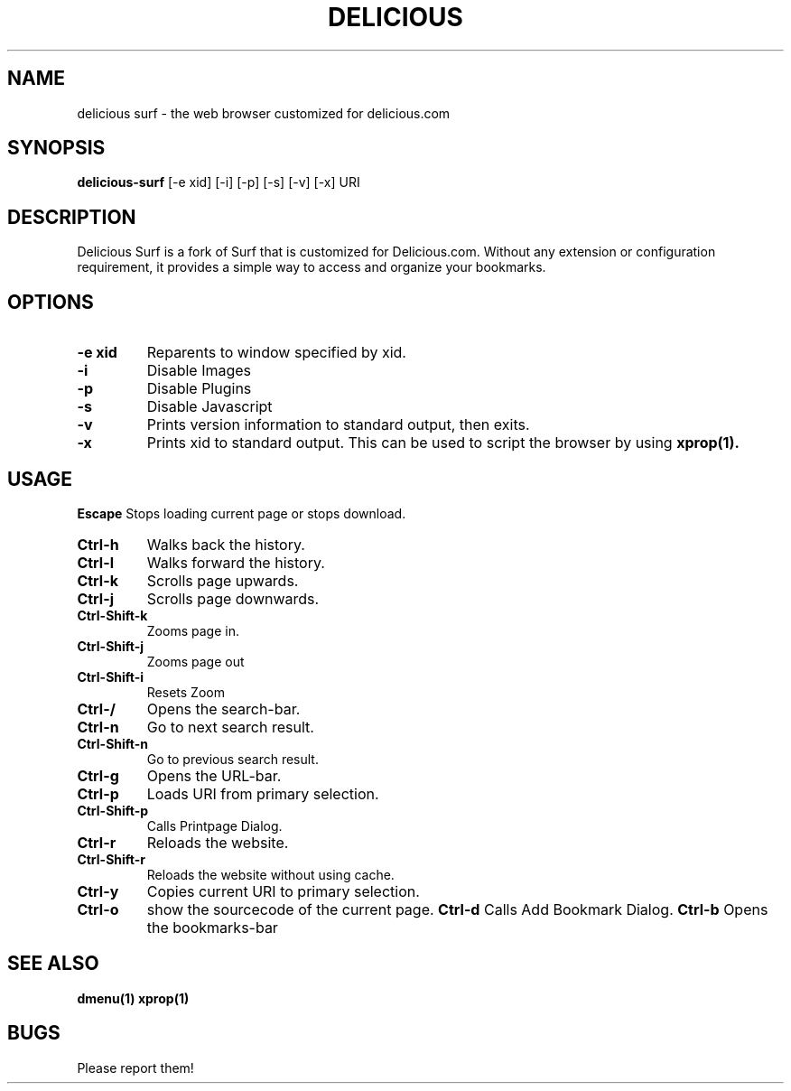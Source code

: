 .TH DELICIOUS SURF 1 delicious-surf\-VERSION
.SH NAME
delicious surf \- the web browser customized for delicious.com
.SH SYNOPSIS
.B delicious-surf
.RB [-e\ xid]
.RB [-i]
.RB [-p]
.RB [-s]
.RB [-v]
.RB [-x]
.RB "URI"
.SH DESCRIPTION
Delicious Surf is a fork of Surf that is customized for Delicious.com. Without
any extension or configuration requirement, it provides a simple way to access
and organize your bookmarks.
.SH OPTIONS
.TP
.B \-e xid
Reparents to window specified by xid.
.TP
.B \-i
Disable Images
.TP
.B \-p
Disable Plugins
.TP
.B \-s
Disable Javascript
.TP
.B \-v
Prints version information to standard output, then exits.
.TP
.B \-x
Prints xid to standard output. This can be used to script the browser by using
.BR xprop(1).
.SH USAGE
.B Escape
Stops loading current page or stops download.
.TP
.B Ctrl\-h
Walks back the history.
.TP
.B Ctrl\-l
Walks forward the history.
.TP
.B Ctrl\-k
Scrolls page upwards.
.TP
.B Ctrl\-j
Scrolls page downwards.
.TP
.B Ctrl\-Shift\-k
Zooms page in.
.TP
.B Ctrl\-Shift\-j
Zooms page out
.TP
.B Ctrl\-Shift\-i
Resets Zoom
.TP
.B Ctrl\-/
Opens the search-bar.
.TP
.B Ctrl\-n
Go to next search result.
.TP
.B Ctrl\-Shift\-n
Go to previous search result.
.TP
.B Ctrl\-g
Opens the URL-bar.
.TP
.B Ctrl\-p
Loads URI from primary selection.
.TP
.B Ctrl\-Shift\-p
Calls Printpage Dialog.
.TP
.B Ctrl\-r
Reloads the website.
.TP
.B Ctrl\-Shift\-r
Reloads the website without using cache.
.TP
.B Ctrl\-y
Copies current URI to primary selection.
.TP
.B Ctrl\-o
show the sourcecode of the current page.
.B Ctrl\-d
Calls Add Bookmark Dialog.
.B Ctrl\-b
Opens the bookmarks-bar
.SH SEE ALSO
.BR dmenu(1)
.BR xprop(1)
.SH BUGS
Please report them!
